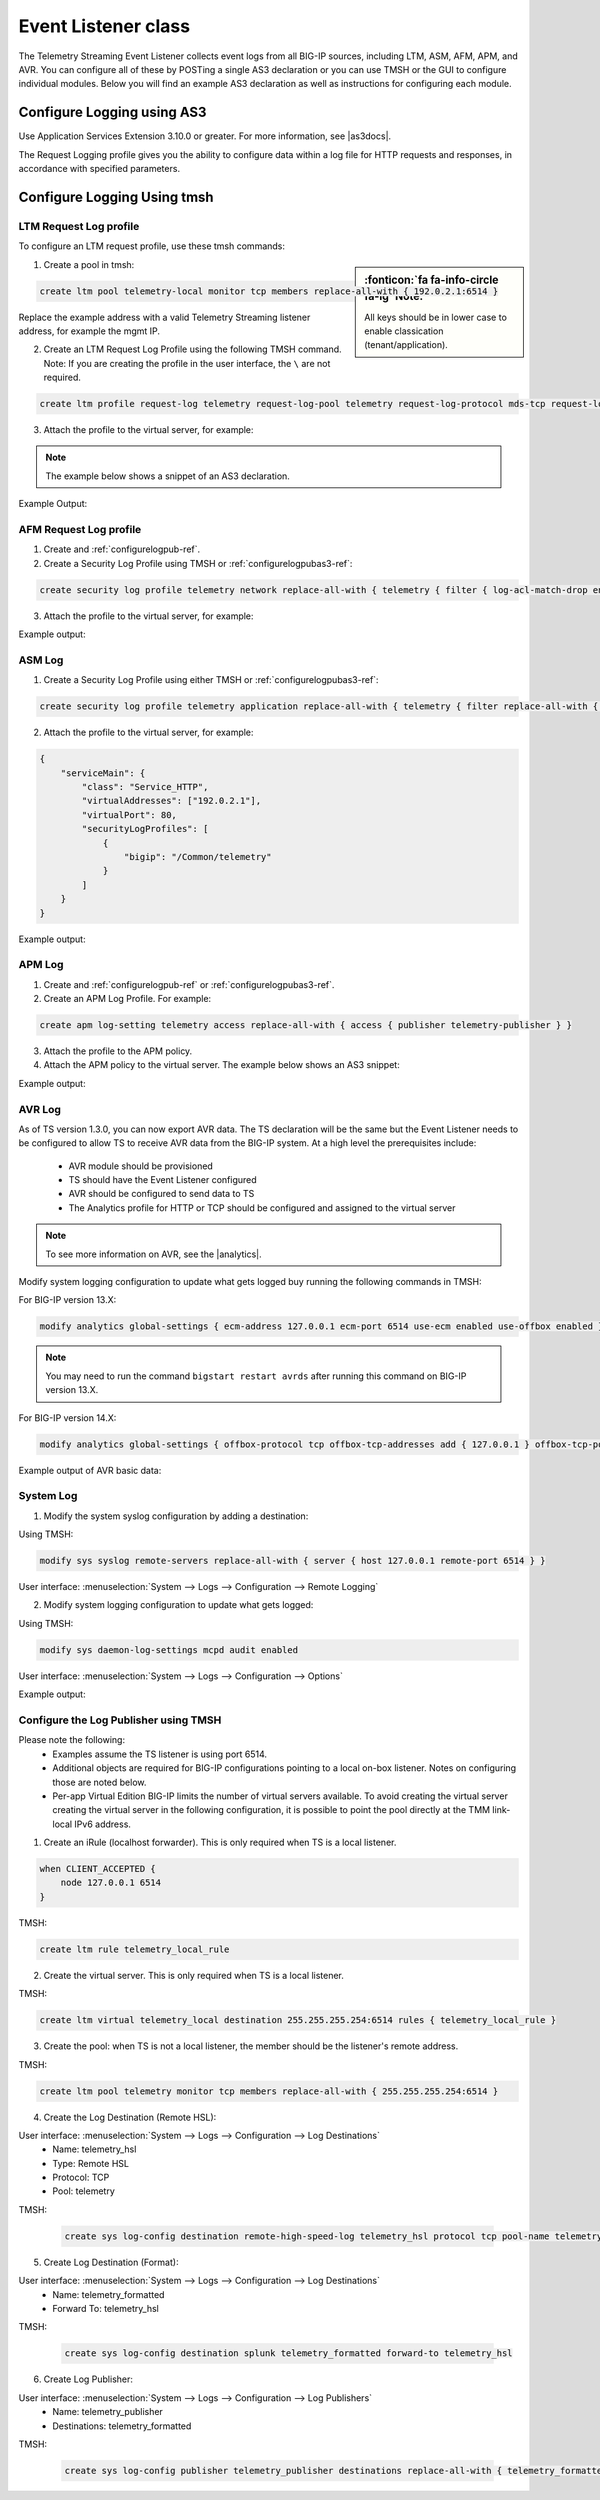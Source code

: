 .. _eventlistener-ref:

Event Listener class
====================

The Telemetry Streaming Event Listener collects event logs from all BIG-IP sources, including LTM, ASM, AFM, APM, and AVR. You can configure all of these by POSTing a single AS3 declaration or you can use TMSH or the GUI to configure individual modules. Below you will find an example AS3 declaration as well as instructions for configuring each module.


.. _configurelogpubas3-ref:

Configure Logging using AS3
---------------------------

Use Application Services Extension 3.10.0 or greater. For more information, see |as3docs|.

.. code-block:: json
   :linenos:

   {
        "class": "ADC",
        "schemaVersion": "3.10.0",
        "remark": "Example depicting creation of BIG-IP module log profiles",
        "Common": {
            "Shared": {
                "class": "Application",
                "template": "shared",
                "telemetry_local_rule": {
                    "remark": "Only required when TS is a local listener",
                    "class": "iRule",
                    "iRule": "when CLIENT_ACCEPTED {\n  node 127.0.0.1 6514\n}"
                },
                "telemetry_local": {
                    "remark": "Only required when TS is a local listener",
                    "class": "Service_TCP",
                    "virtualAddresses": [
                        "255.255.255.254"
                    ],
                    "virtualPort": 6514,
                    "iRules": [
                        "telemetry_local_rule"
                    ]
                },
                "telemetry": {
                    "class": "Pool",
                    "members": [
                        {
                            "enable": true,
                            "serverAddresses": [
                                "255.255.255.254"
                            ],
                            "servicePort": 6514
                        }
                    ],
                    "monitors": [
                        {
                            "bigip": "/Common/tcp"
                        }
                    ]
                },
                "telemetry_hsl": {
                    "class": "Log_Destination",
                    "type": "remote-high-speed-log",
                    "protocol": "tcp",
                    "pool": {
                        "use": "telemetry"
                    }
                },
                "telemetry_formatted": {
                    "class": "Log_Destination",
                    "type": "splunk",
                    "forwardTo": {
                        "use": "telemetry_hsl"
                    }
                },
                "telemetry_publisher": {
                    "class": "Log_Publisher",
                    "destinations": [
                        {
                            "use": "telemetry_formatted"
                        }
                    ]
                },
                "telemetry_traffic_log_profile": {
                    "class": "Traffic_Log_Profile",
                    "requestSettings": {
                        "requestEnabled": true,
                        "requestProtocol": "mds-tcp",
                        "requestPool": {
                            "use": "telemetry"
                        },
                        "requestTemplate": "event_source=\"request_logging\",hostname=\"$BIGIP_HOSTNAME\",client_ip=\"$CLIENT_IP\",server_ip=\"$SERVER_IP\",http_method=\"$HTTP_METHOD\",http_uri=\"$HTTP_URI\",virtual_name=\"$VIRTUAL_NAME\",event_timestamp=\"$DATE_HTTP\""
                    }
                },
                "telemetry_security_log_profile": {
                    "class": "Security_Log_Profile",
                    "application": {
                        "localStorage": false,
                        "remoteStorage": "splunk",
                        "protocol": "tcp",
                        "servers": [
                            {
                                "address": "255.255.255.254",
                                "port": "6514"
                            }
                        ],
                        "storageFilter": {
                            "requestType": "illegal-including-staged-signatures"
                        }
                    },
                    "network": {
                        "publisher": {
                            "use": "telemetry_publisher"
                        },
                        "logRuleMatchAccepts": false,
                        "logRuleMatchRejects": true,
                        "logRuleMatchDrops": true,
                        "logIpErrors": true,
                        "logTcpErrors": true,
                        "logTcpEvents": true
                    }
                }
            }
        }
    }




The Request Logging profile gives you the ability to configure data within a log file for HTTP requests and responses, in accordance with specified parameters.


Configure Logging Using tmsh
----------------------------


LTM Request Log profile
```````````````````````

To configure an LTM request profile, use these tmsh commands:

.. sidebar:: :fonticon:`fa fa-info-circle fa-lg` Note:

  All keys should be in lower case to enable classication (tenant/application).

1. Create a pool in tmsh: 

.. code-block:: python

    create ltm pool telemetry-local monitor tcp members replace-all-with { 192.0.2.1:6514 }

Replace the example address with a valid Telemetry Streaming listener address, for example the mgmt IP.

2. Create an LTM Request Log Profile using the following TMSH command. Note: If you are creating the profile in the user interface, the ``\`` are not required. 

.. code-block:: python

    create ltm profile request-log telemetry request-log-pool telemetry request-log-protocol mds-tcp request-log-template event_source=\"request_logging\",hostname=\"$BIGIP_HOSTNAME\",client_ip=\"$CLIENT_IP\",server_ip=\"$SERVER_IP\",http_method=\"$HTTP_METHOD\",http_uri=\"$HTTP_URI\",virtual_name=\"$VIRTUAL_NAME\",event_timestamp=\"$DATE_HTTP\" request-logging enabled

3. Attach the profile to the virtual server, for example:

.. NOTE:: The example below shows a snippet of an AS3 declaration.

.. code-block:: python
   :linenos:

    {
      "serviceMain": {
        "class": "Service_HTTP",
        "virtualAddresses": ["192.0.2.1"],
        "virtualPort": 80,
        "profileTrafficLog": {
          "bigip": "/Common/telemetry"
        }
      }
    }


Example Output:

.. code-block:: json
   :linenos:

    {
        "event_source":"request_logging",
        "event_timestamp":"2019-01-01:01:01.000Z",
        "hostname":"hostname",
        "client_ip":"177.47.192.42",
        "server_ip":"",
        "http_method":"GET",
        "http_uri":"/",
        "virtual_name":"/Common/app.app/app_vs",
        "tenant":"Common",
        "application":"app.app",
        "telemetryEventCategory": "event"
    }


AFM Request Log profile
```````````````````````

1. Create and :ref:`configurelogpub-ref`.

2. Create a Security Log Profile using TMSH or :ref:`configurelogpubas3-ref`:

.. code-block:: python
   
   create security log profile telemetry network replace-all-with { telemetry { filter { log-acl-match-drop enabled log-acl-match-reject enabled } publisher telemetry_publisher } }


3. Attach the profile to the virtual server, for example:

.. code-block:: python
   :linenos:

    {
        "serviceMain": {
            "class": "Service_HTTP",
            "virtualAddresses": ["192.0.2.1"],
            "virtualPort": 80,
            "securityLogProfiles": [
                {
                    "bigip": "/Common/telemetry"
                }
            ]
        }
    }


Example output:

.. code-block:: json
   :linenos:

    {
        "acl_policy_name":"/Common/app",
        "acl_policy_type":"Enforced",
        "acl_rule_name":"ping",
        "action":"Reject",
        "hostname":"telemetry.bigip.com",
        "bigip_mgmt_ip":"10.0.1.100",
        "context_name":"/Common/app.app/app_vs",
        "context_type":"Virtual Server",
        "date_time":"2019-01-01T01:01:01Z",
        "dest_fqdn":"unknown",
        "dest_ip":"10.0.2.101",
        "dst_geo":"Unknown",
        "dest_port":"80",
        "device_product":"Advanced Firewall Module",
        "device_vendor":"F5",
        "device_version":"14.0.0.1.0.0.2",
        "drop_reason":"Policy",
        "errdefs_msgno":"23003137",
        "errdefs_msg_name":"Network Event",
        "flow_id":"0000000000000000",
        "ip_protocol":"TCP",
        "severity":"8",
        "partition_name":"Common",
        "route_domain":"0",
        "sa_translation_pool":"",
        "sa_translation_type":"",
        "source_fqdn":"unknown",
        "source_ip":"50.206.82.144",
        "src_geo":"US/Washington",
        "source_port":"62204",
        "source_user":"unknown",
        "source_user_group":"unknown",
        "translated_dest_ip":"",
        "translated_dest_port":"",
        "translated_ip_protocol":"",
        "translated_route_domain":"",
        "translated_source_ip":"",
        "translated_source_port":"",
        "translated_vlan":"",
        "vlan":"/Common/external",
        "send_to_vs":"",
        "tenant":"Common",
        "application":"app.app",
        "telemetryEventCategory":"event"
    }



ASM Log
```````

1. Create a Security Log Profile using either TMSH or :ref:`configurelogpubas3-ref`:

.. code-block:: python
   
   create security log profile telemetry application replace-all-with { telemetry { filter replace-all-with { request-type { values replace-all-with { all } } } logger-type remote remote-storage splunk servers replace-all-with { 255.255.255.254:6514 {} } } }

2. Attach the profile to the virtual server, for example:

.. code-block:: json

    {
        "serviceMain": {
            "class": "Service_HTTP",
            "virtualAddresses": ["192.0.2.1"],
            "virtualPort": 80,
            "securityLogProfiles": [
                {
                    "bigip": "/Common/telemetry"
                }
            ]
        }
    }


Example output:

.. code-block:: json
   :linenos:

    {
        "hostname":"hostname",
        "management_ip_address":"10.0.1.4",
        "management_ip_address_2":"",
        "http_class_name":"/Common/app.app/app_policy",
        "web_application_name":"/Common/app.app/app_policy",
        "policy_name":"/Common/app.app/app_policy",
        "policy_apply_date":"2018-11-19 22:17:57",
        "violations":"Evasion technique detected",
        "support_id":"1730614276869062795",
        "request_status":"blocked",
        "response_code":"0",
        "ip_client":"50.206.82.144",
        "route_domain":"0",
        "method":"GET",
        "protocol":"HTTP",
        "query_string":"",
        "x_forwarded_for_header_value":"50.206.82.144",
        "sig_ids":"",
        "sig_names":"",
        "date_time":"2018-11-19 22:34:40",
        "severity":"Critical",
        "attack_type":"Detection Evasion,Path Traversal",
        "geo_location":"US",
        "ip_address_intelligence":"N/A",
        "username":"N/A",
        "session_id":"f609d8a924419638",
        "src_port":"49804",
        "dest_port":"80",
        "dest_ip":"10.0.2.10",
        "sub_violations":"Evasion technique detected:Directory traversals",
        "virus_name":"N/A",
        "violation_rating":"3",
        "websocket_direction":"N/A",
        "websocket_message_type":"N/A",
        "device_id":"N/A",
        "staged_sig_ids":"",
        "staged_sig_names":"",
        "threat_campaign_names":"",
        "staged_threat_campaign_names":"",
        "blocking_exception_reason":"N/A",
        "captcha_result":"not_received",
        "uri":"/directory/file",
        "fragment":"",
        "request":"GET /admin/..%2F..%2F..%2Fdirectory/file HTTP/1.0\\r\\nHost: host.westus.cloudapp.azure.com\\r\\nConnection: keep-alive\\r\\nCache-Control: max-age",
        "tenant":"Common",
        "application":"app.app",
        "telemetryEventCategory": "event"
    }


APM Log
```````

1. Create and :ref:`configurelogpub-ref` or :ref:`configurelogpubas3-ref`.

2. Create an APM Log Profile. For example:

.. code-block:: python
   
   create apm log-setting telemetry access replace-all-with { access { publisher telemetry-publisher } }

3. Attach the profile to the APM policy.

4. Attach the APM policy to the virtual server. The example below shows an AS3 snippet:

.. code-block:: python
   :linenos:

       {
        "serviceMain": {
            "class": "Service_HTTP",
            "virtualAddresses": ["192.0.2.1"],
            "virtualPort": 80,
            "policyIAM": {
                "bigip": "/Common/my_apm_policy"
            }
        }
    }

Example output:

.. code-block:: json
   :linenos:

    {
        "hostname":"telemetry.bigip.com",
        "errdefs_msgno":"01490102:5:",
        "partition_name":"Common",
        "session_id":"ec7fd55d",
        "Access_Profile":"/Common/access_app",
        "Partition":"Common",
        "Session_Id":"ec7fd55d",
        "Access_Policy_Result":"Logon_Deny",
        "tenant":"Common",
        "application":"",
        "telemetryEventCategory":"event"
    }


.. _avrbasic-ref:

AVR Log
```````

As of TS version 1.3.0, you can now export AVR data. The TS declaration will be the same but the Event Listener needs to be configured to allow TS to receive AVR data from the BIG-IP system. At a high level the prerequisites include:
 
 - AVR module should be provisioned 
 - TS should have the Event Listener configured
 - AVR should be configured to send data to TS
 - The Analytics profile for HTTP or TCP should be configured and assigned to the virtual server

.. NOTE:: To see more information on AVR, see the |analytics|.



Modify system logging configuration to update what gets logged buy running the following commands in TMSH:

For BIG-IP version 13.X: 

.. code-block:: python

    modify analytics global-settings { ecm-address 127.0.0.1 ecm-port 6514 use-ecm enabled use-offbox enabled }

.. NOTE:: You may need to run the command ``bigstart restart avrds`` after running this command on BIG-IP version 13.X.


For BIG-IP version 14.X: 

.. code-block:: python

    modify analytics global-settings { offbox-protocol tcp offbox-tcp-addresses add { 127.0.0.1 } offbox-tcp-port 6514 use-offbox enabled }


Example output of AVR basic data:

.. code-block:: json
   :linenos:

    {
        "hostname": "telemetry-bigip-14-0.localhost",
        "errdefs_msgno": "22282286",
        "Entity": "SystemMonitor",
        "AggrInterval": "30",
        "EOCTimestamp": "1555572150",
        "HitCount": "1",
        "SlotId": "0",
        "CpuHealth": "54",
        "AvgCpu": "5487",
        "AvgCpuDataPlane": "0",
        "AvgCpuControlPlane": "0",
        "AvgCpuAnalysisPlane": "0",
        "MaxCpu": "5487",
        "MemoryHealth": "53",
        "AvgMemory": "5343",
        "ThroughputHealth": "0",
        "TotalBytes": "0",
        "AvgThroughput": "0",
        "ConcurrentConnectionsHealth": "0",
        "AvgConcurrentConnections": "0",
        "MaxConcurrentConnections": "0",
        "telemetryEventCategory": "AVR"
    }



System Log
``````````

1. Modify the system syslog configuration by adding a destination:

Using TMSH:

.. code-block:: python

    modify sys syslog remote-servers replace-all-with { server { host 127.0.0.1 remote-port 6514 } }

User interface: :menuselection:`System --> Logs --> Configuration --> Remote Logging`

2. Modify system logging configuration to update what gets logged:

Using TMSH: 

.. code-block:: python

    modify sys daemon-log-settings mcpd audit enabled

User interface: :menuselection:`System --> Logs --> Configuration --> Options`

Example output:

.. code-block:: json
   :linenos:

    {
    "data":"<85>Feb 12 21:39:43 telemetry notice sshd[22277]: pam_unix(sshd:auth): authentication failure; logname= uid=0 euid=0 tty=ssh ruser= rhost=218.92.1.148  user=root",
    "telemetryEventCategory":"event"
    }



.. _configurelogpub-ref:

Configure the Log Publisher using TMSH
``````````````````````````````````````

Please note the following:
 - Examples assume the TS listener is using port 6514.
 - Additional objects are required for BIG-IP configurations pointing to a local on-box listener. Notes on configuring those are noted below.
 - Per-app Virtual Edition BIG-IP limits the number of virtual servers available. To avoid creating the virtual server creating the virtual server in the following configuration, it is possible to point the pool directly at the TMM link-local IPv6 address. 

1. Create an iRule (localhost forwarder). This is only required when TS is a local listener.

.. code-block:: python
    
    when CLIENT_ACCEPTED {
        node 127.0.0.1 6514
    }

TMSH: 

.. code-block:: python

    create ltm rule telemetry_local_rule


2. Create the virtual server. This is only required when TS is a local listener.

TMSH:

.. code-block:: python

    create ltm virtual telemetry_local destination 255.255.255.254:6514 rules { telemetry_local_rule }


3. Create the pool: when TS is not a local listener, the member should be the listener's remote address.

TMSH:

.. code-block:: python

    create ltm pool telemetry monitor tcp members replace-all-with { 255.255.255.254:6514 }


4. Create the Log Destination (Remote HSL):

User interface: :menuselection:`System --> Logs --> Configuration --> Log Destinations`
 - Name: telemetry_hsl
 - Type: Remote HSL
 - Protocol: TCP
 - Pool: telemetry

TMSH:

 .. code-block:: python

    create sys log-config destination remote-high-speed-log telemetry_hsl protocol tcp pool-name telemetry


5. Create Log Destination (Format):

User interface: :menuselection:`System --> Logs --> Configuration --> Log Destinations`
 - Name: telemetry_formatted
 - Forward To: telemetry_hsl

TMSH:

 .. code-block:: python

    create sys log-config destination splunk telemetry_formatted forward-to telemetry_hsl


6. Create Log Publisher:

User interface: :menuselection:`System --> Logs --> Configuration --> Log Publishers`
 - Name: telemetry_publisher
 - Destinations: telemetry_formatted

TMSH:

 .. code-block:: python

    create sys log-config publisher telemetry_publisher destinations replace-all-with { telemetry_formatted }




.. |as3docs| raw:: html

   <a href="https://clouddocs.f5.com/products/extensions/f5-appsvcs-extension/latest/" target="_blank">AS3 documentation</a>

.. |analytics| raw:: html

   <a href="https://support.f5.com/kb/en-us/products/big-ip_analytics/manuals/product/analytics-implementations-13-1-0.html" target="_blank">BIG-IP Analytics Implementations guide</a>

